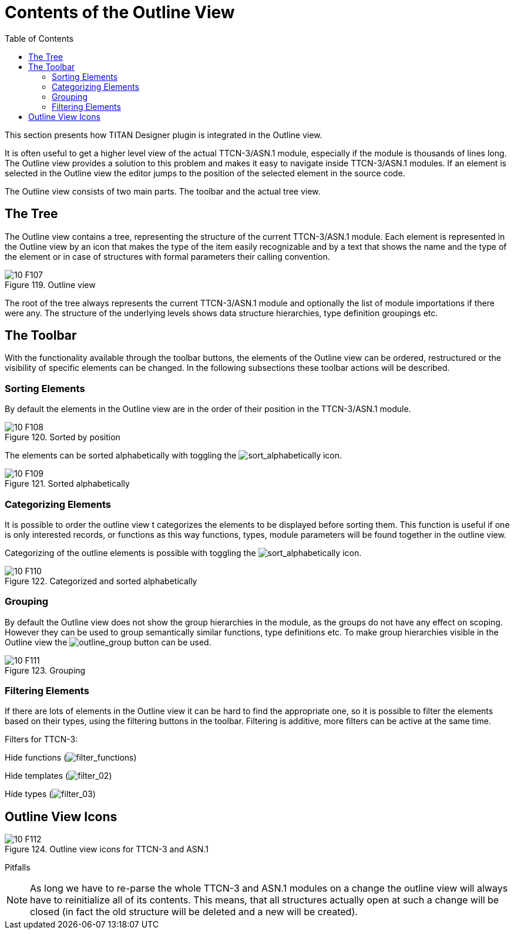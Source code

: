 = Contents of the Outline View
:toc:
:figure-number: 118

This section presents how TITAN Designer plugin is integrated in the Outline view.

It is often useful to get a higher level view of the actual TTCN-3/ASN.1 module, especially if the module is thousands of lines long. The Outline view provides a solution to this problem and makes it easy to navigate inside TTCN-3/ASN.1 modules. If an element is selected in the Outline view the editor jumps to the position of the selected element in the source code.

The Outline view consists of two main parts. The toolbar and the actual tree view.

== The Tree

The Outline view contains a tree, representing the structure of the current TTCN-3/ASN.1 module. Each element is represented in the Outline view by an icon that makes the type of the item easily recognizable and by a text that shows the name and the type of the element or in case of structures with formal parameters their calling convention.

image::images/10_F107.png[title="Outline view"]

The root of the tree always represents the current TTCN-3/ASN.1 module and optionally the list of module importations if there were any. The structure of the underlying levels shows data structure hierarchies, type definition groupings etc.

== The Toolbar

With the functionality available through the toolbar buttons, the elements of the Outline view can be ordered, restructured or the visibility of specific elements can be changed. In the following subsections these toolbar actions will be described.

=== Sorting Elements

By default the elements in the Outline view are in the order of their position in the TTCN-3/ASN.1 module.

image::images/10_F108.png[title="Sorted by position"]

The elements can be sorted alphabetically with toggling the image:images/sortalphabetically.png[sort_alphabetically] icon.

image::images/10_F109.png[title="Sorted alphabetically"]

=== Categorizing Elements

It is possible to order the outline view t categorizes the elements to be displayed before sorting them. This function is useful if one is only interested records, or functions as this way functions, types, module parameters will be found together in the outline view.

Categorizing of the outline elements is possible with toggling the image:images/icon_01.png[sort_alphabetically] icon.

image::images/10_F110.png[title="Categorized and sorted alphabetically"]

=== Grouping

By default the Outline view does not show the group hierarchies in the module, as the groups do not have any effect on scoping. However they can be used to group semantically similar functions, type definitions etc. To make group hierarchies visible in the Outline view the image:images/outlinegroup.png[outline_group] button can be used.

image::images/10_F111.png[title="Grouping"]

=== Filtering Elements

If there are lots of elements in the Outline view it can be hard to find the appropriate one, so it is possible to filter the elements based on their types, using the filtering buttons in the toolbar. Filtering is additive, more filters can be active at the same time.

Filters for TTCN-3:

Hide functions (image:images/filterfunctions.png[filter_functions])

Hide templates (image:images/icon_02.png[filter_02])

Hide types (image:images/icon_03.png[filter_03])

== Outline View Icons

image::images/10_F112.png[title="Outline view icons for TTCN-3 and ASN.1"]
Pitfalls

NOTE: As long we have to re-parse the whole TTCN-3 and ASN.1 modules on a change the outline view will always have to reinitialize all of its contents. This means, that all structures actually open at such a change will be closed (in fact the old structure will be deleted and a new will be created).
